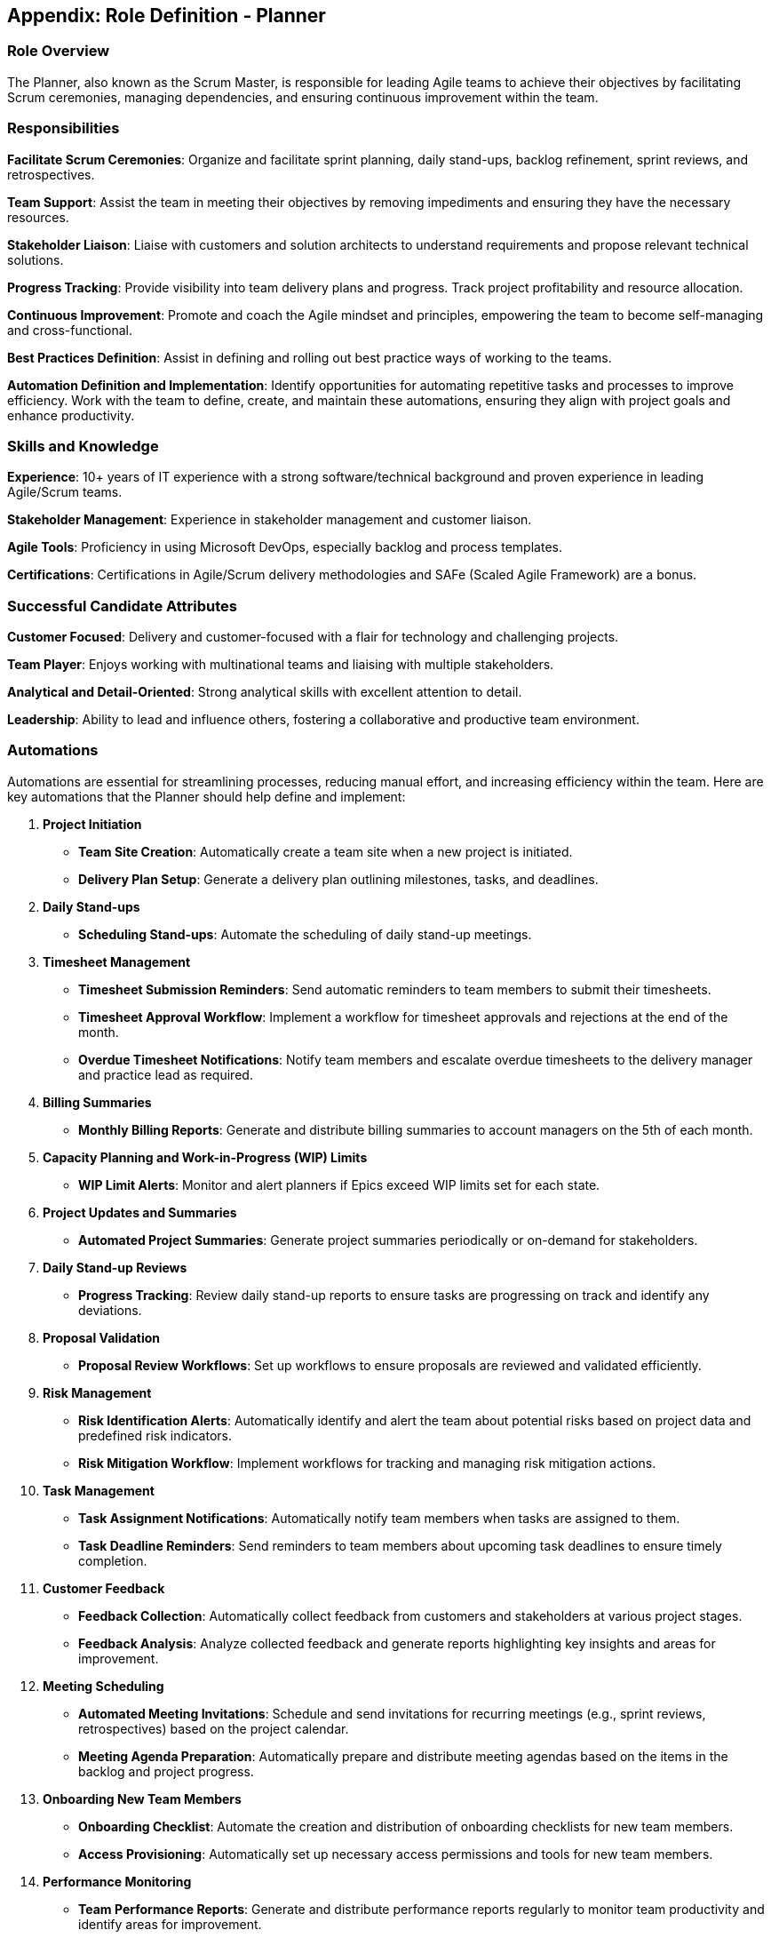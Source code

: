 == Appendix: Role Definition - Planner

=== Role Overview

The Planner, also known as the Scrum Master, is responsible for leading Agile teams to achieve their objectives by facilitating Scrum ceremonies, managing dependencies, and ensuring continuous improvement within the team.

=== Responsibilities

*Facilitate Scrum Ceremonies*: Organize and facilitate sprint planning, daily stand-ups, backlog refinement, sprint reviews, and retrospectives.

*Team Support*: Assist the team in meeting their objectives by removing impediments and ensuring they have the necessary resources.

*Stakeholder Liaison*: Liaise with customers and solution architects to understand requirements and propose relevant technical solutions.

*Progress Tracking*: Provide visibility into team delivery plans and progress. Track project profitability and resource allocation.

*Continuous Improvement*: Promote and coach the Agile mindset and principles, empowering the team to become self-managing and cross-functional.

*Best Practices Definition*: Assist in defining and rolling out best practice ways of working to the teams.

*Automation Definition and Implementation*: Identify opportunities for automating repetitive tasks and processes to improve efficiency. Work with the team to define, create, and maintain these automations, ensuring they align with project goals and enhance productivity.

=== Skills and Knowledge

*Experience*: 10+ years of IT experience with a strong software/technical background and proven experience in leading Agile/Scrum teams.

*Stakeholder Management*: Experience in stakeholder management and customer liaison.

*Agile Tools*: Proficiency in using Microsoft DevOps, especially backlog and process templates.

*Certifications*: Certifications in Agile/Scrum delivery methodologies and SAFe (Scaled Agile Framework) are a bonus.

=== Successful Candidate Attributes

*Customer Focused*: Delivery and customer-focused with a flair for technology and challenging projects.

*Team Player*: Enjoys working with multinational teams and liaising with multiple stakeholders.

*Analytical and Detail-Oriented*: Strong analytical skills with excellent attention to detail.

*Leadership*: Ability to lead and influence others, fostering a collaborative and productive team environment.

=== Automations

Automations are essential for streamlining processes, reducing manual effort, and increasing efficiency within the team. Here are key automations that the Planner should help define and implement:

1. **Project Initiation**
   - *Team Site Creation*: Automatically create a team site when a new project is initiated.
   - *Delivery Plan Setup*: Generate a delivery plan outlining milestones, tasks, and deadlines.

2. **Daily Stand-ups**
   - *Scheduling Stand-ups*: Automate the scheduling of daily stand-up meetings.

3. **Timesheet Management**
   - *Timesheet Submission Reminders*: Send automatic reminders to team members to submit their timesheets.
   - *Timesheet Approval Workflow*: Implement a workflow for timesheet approvals and rejections at the end of the month.
   - *Overdue Timesheet Notifications*: Notify team members and escalate overdue timesheets to the delivery manager and practice lead as required.

4. **Billing Summaries**
   - *Monthly Billing Reports*: Generate and distribute billing summaries to account managers on the 5th of each month.

5. **Capacity Planning and Work-in-Progress (WIP) Limits**
   - *WIP Limit Alerts*: Monitor and alert planners if Epics exceed WIP limits set for each state.

6. **Project Updates and Summaries**
   - *Automated Project Summaries*: Generate project summaries periodically or on-demand for stakeholders.

7. **Daily Stand-up Reviews**
   - *Progress Tracking*: Review daily stand-up reports to ensure tasks are progressing on track and identify any deviations.

8. **Proposal Validation**
   - *Proposal Review Workflows*: Set up workflows to ensure proposals are reviewed and validated efficiently.

9. **Risk Management**
   - *Risk Identification Alerts*: Automatically identify and alert the team about potential risks based on project data and predefined risk indicators.
   - *Risk Mitigation Workflow*: Implement workflows for tracking and managing risk mitigation actions.

10. **Task Management**
   - *Task Assignment Notifications*: Automatically notify team members when tasks are assigned to them.
   - *Task Deadline Reminders*: Send reminders to team members about upcoming task deadlines to ensure timely completion.

11. **Customer Feedback**
    - *Feedback Collection*: Automatically collect feedback from customers and stakeholders at various project stages.
    - *Feedback Analysis*: Analyze collected feedback and generate reports highlighting key insights and areas for improvement.

12. **Meeting Scheduling**
    - *Automated Meeting Invitations*: Schedule and send invitations for recurring meetings (e.g., sprint reviews, retrospectives) based on the project calendar.
    - *Meeting Agenda Preparation*: Automatically prepare and distribute meeting agendas based on the items in the backlog and project progress.

13. **Onboarding New Team Members**
    - *Onboarding Checklist*: Automate the creation and distribution of onboarding checklists for new team members.
    - *Access Provisioning*: Automatically set up necessary access permissions and tools for new team members.

14. **Performance Monitoring**
    - *Team Performance Reports*: Generate and distribute performance reports regularly to monitor team productivity and identify areas for improvement.
    - *Automated Alerts for Performance Issues*: Set up alerts to notify the Scrum Master or relevant stakeholders if there are significant drops in team performance metrics.

15. **Training and Development**
    - *Training Reminders*: Automatically remind team members of upcoming training sessions or deadlines for completing mandatory training.
    - *Skill Gap Analysis*: Perform automated skill gap analysis and recommend training programs based on team members’ current skill sets and project requirements.

By implementing these automations, the Planner can significantly enhance the team's productivity, reduce manual errors, and ensure a smooth and efficient project management process.

